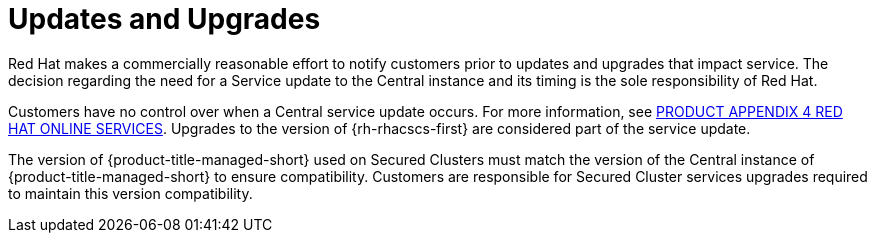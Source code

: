 // Module included in the following assemblies:
//
// * service_description/rhacs-cloud-service-service-description.adoc
:_mod-docs-content-type: CONCEPT
[id="updates-and-upgrades_{context}"]
= Updates and Upgrades

Red{nbsp}Hat makes a commercially reasonable effort to notify customers prior to updates and upgrades that impact service.
The decision regarding the need for a Service update to the Central instance and its timing is the sole responsibility of Red{nbsp}Hat.

Customers have no control over when a Central service update occurs. For more information, see link:https://www.redhat.com/licenses/Appendix_4_Red_Hat_Online_Services_20221213.pdf[PRODUCT APPENDIX 4 RED HAT ONLINE SERVICES].
Upgrades to the version of {rh-rhacscs-first} are considered part of the service update.

The version of {product-title-managed-short} used on Secured Clusters must match the version of the Central instance of {product-title-managed-short} to ensure compatibility.
Customers are responsible for Secured Cluster services upgrades required to maintain this version compatibility.